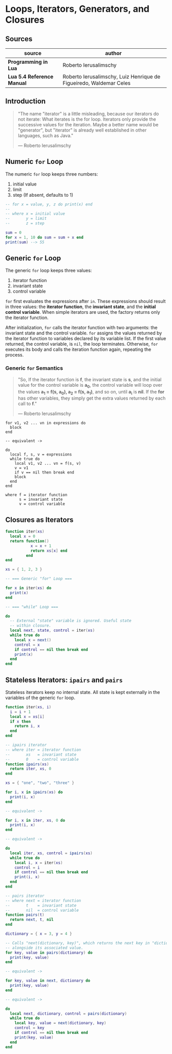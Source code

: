 * Loops, Iterators, Generators, and Closures

** Sources

| source                     | author                                                             |
|----------------------------+--------------------------------------------------------------------|
| *Programming in Lua*       | Roberto Ierusalimschy                                              |
| *Lua 5.4 Reference Manual* | Roberto Ierusalimschy, Luiz Henrique de Figueiredo, Waldemar Celes |

** Introduction

#+begin_quote
  "The name "iterator" is a little misleading, because our iterators do not iterate:
   What iterates is the for loop. Iterators only provide the successive values for
   the iteration. Maybe a better name would be "generator", but "iterator" is already
   well established in other languages, such as Java."

  — Roberto Ierusalimschy
#+end_quote

** Numeric ~for~ Loop

The numeric ~for~ loop keeps three numbers:

1. initial value
2. limit
3. step (If absent, defaults to 1)

#+begin_src lua
  -- for x = value, y, z do print(x) end
  --
  -- where x = initial value
  --       y = limit
  --       z = step

  sum = 0
  for x = 1, 10 do sum = sum + x end
  print(sum) --> 55
#+end_src

** Generic ~for~ Loop

The generic ~for~ loop keeps three values:

1. iterator function
2. invariant state
3. control variable

~for~ first evaluates the expressions after ~in~. These expressions should result in three values:
the *iterator function*, the *invariant state*, and the *initial control variable*. When simple
iterators are used, the factory returns only the iterator function.

After initialization, ~for~ calls the iterator function with two arguments: the invariant state
and the control variable. ~for~ assigns the values returned by the iterator function to variables
declared by its variable list. If the first value returned, the control variable, is ~nil~, the
loop terminates. Otherwise, ~for~ executes its body and calls the iteration function again,
repeating the process.

*** Generic ~for~ Semantics

#+begin_quote
  "So, If the iterator function is *f*, the invariant state is *s*, and the initial value for
   the control variable is *a_{0}*, the control variable will loop over the values
   *a_{1} = f(s, a_{0}), a_{2} = f(s, a_{1})*, and so on, until *a_{i}* is *nil*. If the *for*
   has other variables, they simply get the extra values returned by each call to *f*."

  — Roberto Ierusalimschy
#+end_quote

#+begin_example
  for v1, v2 ... vn in expressions do
    block
  end

  -- equivalent ->

  do
    local f, s, v = expressions
    while true do
      local v1, v2 ... vn = f(s, v)
      v = v1
      if v == nil then break end
      block
    end
  end

  where f = iterator function
        s = invariant state
        v = control variable
#+end_example

** Closures as Iterators

#+begin_src lua
  function iter(xs)
    local x = 0
    return function()
             x = x + 1
             return xs[x] end
           end
  end

  xs = { 1, 2, 3 }

  -- === Generic "for" Loop ===

  for x in iter(xs) do
    print(x)
  end

  -- === "while" Loop ===

  do
    -- External "state" variable is ignored. Useful state
    -- within closure.
    local next, state, control = iter(xs)
    while true do
      local x = next()
      control = x
      if control == nil then break end
      print(x)
    end
  end
#+end_src

** Stateless Iterators: ~ipairs~ and ~pairs~

Stateless iterators keep no internal state. All state is kept externally in the variables
of the generic ~for~ loop.

#+begin_src lua
  function iter(xs, i)
    i = i + 1
    local x = xs[i]
    if x then
      return i, x
    end
  end

  -- ipairs iterator
  -- where iter = iterator function
  --       xs   = invariant state
  --       0    = control variable
  function ipairs(xs)
    return iter, xs, 0
  end

  xs = { "one", "two", "three" }

  for i, x in ipairs(xs) do
    print(i, x)
  end

  -- equivalent ->

  for i, x in iter, xs, 0 do
    print(i, x)
  end

  -- equivalent ->

  do
    local iter, xs, control = ipairs(xs)
    while true do
      local i, x = iter(xs)
      control = i
      if control == nil then break end
      print(i, x)
    end
  end

  -- pairs iterator
  -- where next = iterator function
  --       t    = invariant state
  --       nil  = control variable
  function pairs(t)
    return next, t, nil
  end

  dictionary = { x = 3, y = 4 }

  -- Calls "next(dictionary, key)", which returns the next key in "dictionary"
  -- alongside its associated value.
  for key, value in pairs(dictionary) do
    print(key, value)
  end

  -- equivalent ->

  for key, value in next, dictionary do
    print(key, value)
  end

  -- equivalent ->

  do
    local next, dictionary, control = pairs(dictionary)
    while true do
      local key, value = next(dictionary, key)
      control = key
      if control == nil then break end
      print(key, value)
    end
  end
#+end_src
